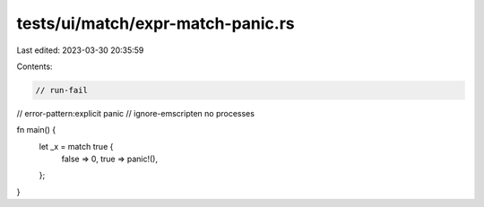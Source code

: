 tests/ui/match/expr-match-panic.rs
==================================

Last edited: 2023-03-30 20:35:59

Contents:

.. code-block:: rs

    // run-fail
// error-pattern:explicit panic
// ignore-emscripten no processes

fn main() {
    let _x = match true {
        false => 0,
        true => panic!(),
    };
}


